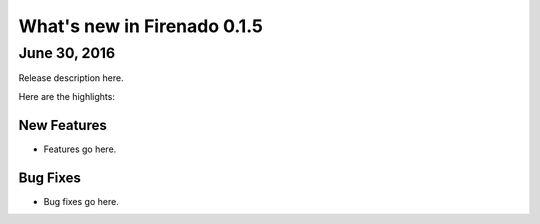 What's new in Firenado 0.1.5
============================

June 30, 2016
-------------

Release description here.

Here are the highlights:

New Features
~~~~~~~~~~~~

* Features go here.

Bug Fixes
~~~~~~~~~

* Bug fixes go here.
